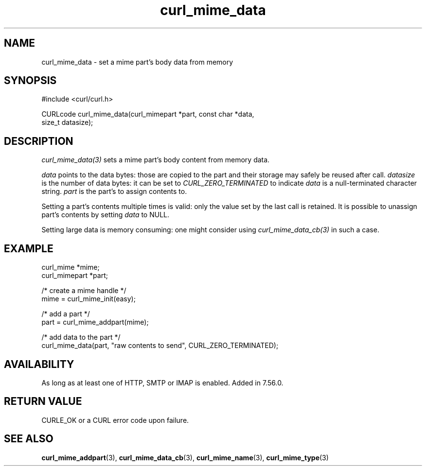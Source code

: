 .\" **************************************************************************
.\" *                                  _   _ ____  _
.\" *  Project                     ___| | | |  _ \| |
.\" *                             / __| | | | |_) | |
.\" *                            | (__| |_| |  _ <| |___
.\" *                             \___|\___/|_| \_\_____|
.\" *
.\" * Copyright (C) 1998 - 2022, Daniel Stenberg, <daniel@haxx.se>, et al.
.\" *
.\" * This software is licensed as described in the file COPYING, which
.\" * you should have received as part of this distribution. The terms
.\" * are also available at https://curl.se/docs/copyright.html.
.\" *
.\" * You may opt to use, copy, modify, merge, publish, distribute and/or sell
.\" * copies of the Software, and permit persons to whom the Software is
.\" * furnished to do so, under the terms of the COPYING file.
.\" *
.\" * This software is distributed on an "AS IS" basis, WITHOUT WARRANTY OF ANY
.\" * KIND, either express or implied.
.\" *
.\" * SPDX-License-Identifier: curl
.\" *
.\" **************************************************************************
.TH curl_mime_data 3 "22 August 2017" "libcurl 7.56.0" "libcurl Manual"
.SH NAME
curl_mime_data - set a mime part's body data from memory
.SH SYNOPSIS
.nf
#include <curl/curl.h>

CURLcode curl_mime_data(curl_mimepart *part, const char *data,
                        size_t datasize);
.fi
.SH DESCRIPTION
\fIcurl_mime_data(3)\fP sets a mime part's body content from memory data.

\fIdata\fP points to the data bytes: those are copied to the part and their
storage may safely be reused after call.
\fIdatasize\fP is the number of data bytes: it can be set to
\fICURL_ZERO_TERMINATED\fP to indicate \fIdata\fP is a null-terminated
character string.
\fIpart\fP is the part's to assign contents to.

Setting a part's contents multiple times is valid: only the value set by the
last call is retained. It is possible to unassign part's contents by setting
\fIdata\fP to NULL.

Setting large data is memory consuming: one might consider using
\fIcurl_mime_data_cb(3)\fP in such a case.
.SH EXAMPLE
.nf
 curl_mime *mime;
 curl_mimepart *part;

 /* create a mime handle */
 mime = curl_mime_init(easy);

 /* add a part */
 part = curl_mime_addpart(mime);

 /* add data to the part  */
 curl_mime_data(part, "raw contents to send", CURL_ZERO_TERMINATED);
.fi
.SH AVAILABILITY
As long as at least one of HTTP, SMTP or IMAP is enabled. Added in 7.56.0.
.SH RETURN VALUE
CURLE_OK or a CURL error code upon failure.
.SH "SEE ALSO"
.BR curl_mime_addpart "(3),"
.BR curl_mime_data_cb "(3),"
.BR curl_mime_name "(3),"
.BR curl_mime_type "(3)"
